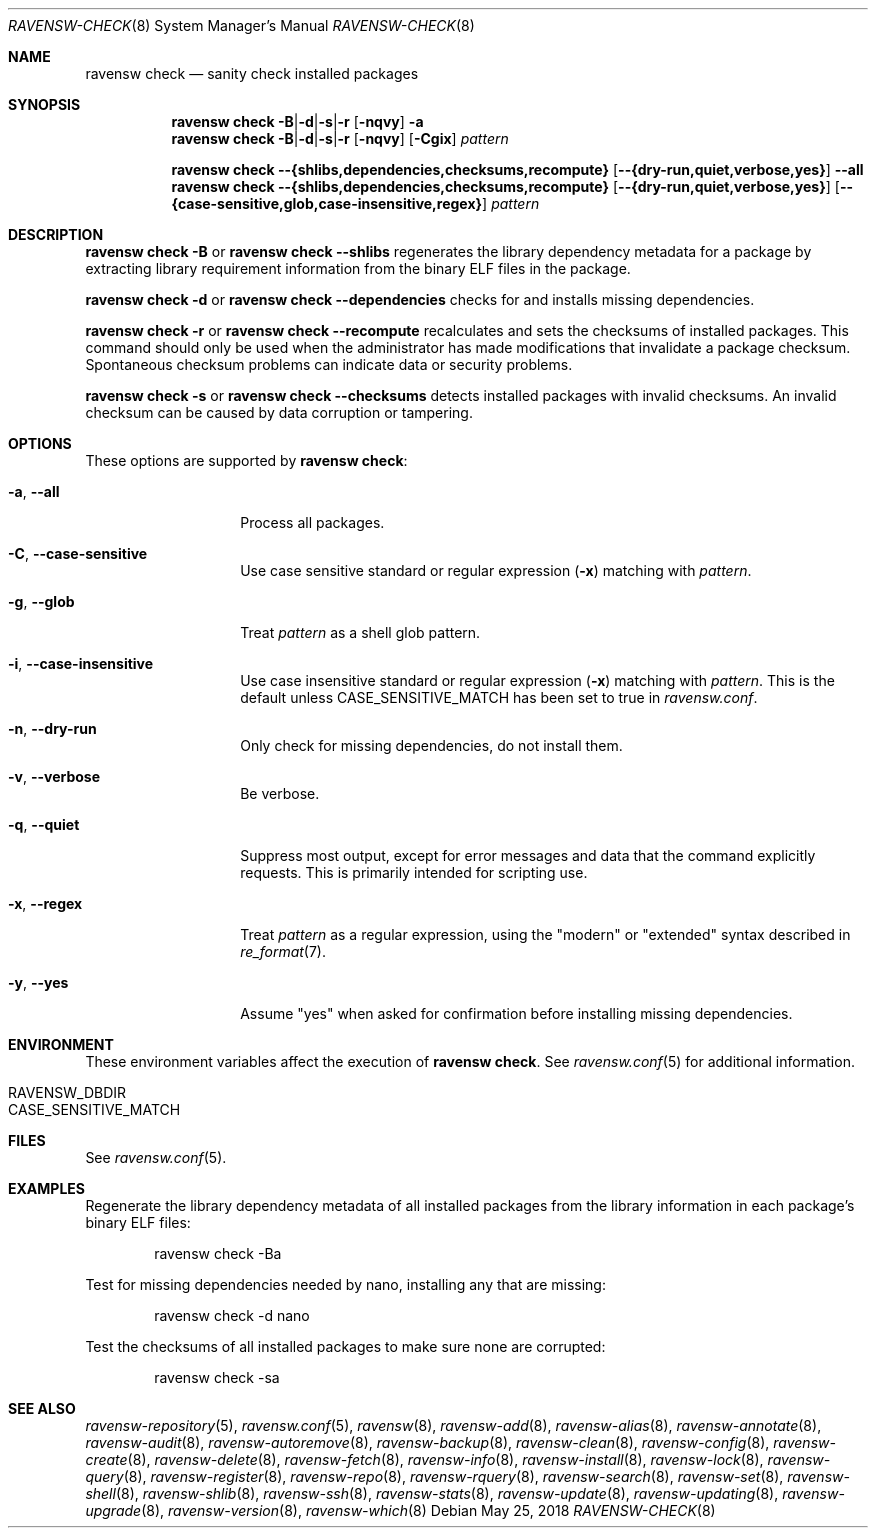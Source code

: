 .\"
.\" FreeBSD pkg - a next generation package for the installation and maintenance
.\" of non-core utilities.
.\"
.\" Redistribution and use in source and binary forms, with or without
.\" modification, are permitted provided that the following conditions
.\" are met:
.\" 1. Redistributions of source code must retain the above copyright
.\"    notice, this list of conditions and the following disclaimer.
.\" 2. Redistributions in binary form must reproduce the above copyright
.\"    notice, this list of conditions and the following disclaimer in the
.\"    documentation and/or other materials provided with the distribution.
.\"
.\"
.\"     @(#)pkg.8
.\"
.Dd May 25, 2018
.Dt RAVENSW-CHECK 8
.Os
.Sh NAME
.Nm "ravensw check"
.Nd sanity check installed packages
.Sh SYNOPSIS
.Nm
.Sm off
.Fl B | Fl d | Fl s | Fl r
.Sm on
.Op Fl nqvy
.Fl a
.Nm
.Sm off
.Fl B | Fl d | Fl s | Fl r
.Sm on
.Op Fl nqvy
.Op Fl Cgix
.Ar pattern
.Pp
.Nm
.Fl -{shlibs,dependencies,checksums,recompute}
.Op Fl -{dry-run,quiet,verbose,yes}
.Fl -all
.Nm
.Fl -{shlibs,dependencies,checksums,recompute}
.Op Fl -{dry-run,quiet,verbose,yes}
.Op Fl -{case-sensitive,glob,case-insensitive,regex}
.Ar pattern
.Sh DESCRIPTION
.Nm
.Fl B
or
.Nm
.Fl -shlibs
regenerates the library dependency metadata for a package by extracting
library requirement information from the binary ELF files in the package.
.Pp
.Nm
.Fl d
or
.Nm
.Fl -dependencies
checks for and installs missing dependencies.
.Pp
.Nm
.Fl r
or
.Nm
.Fl -recompute
recalculates and sets the checksums of installed packages.
This command should only be used when the administrator has
made modifications that invalidate a package checksum.
Spontaneous checksum problems can indicate data or security problems.
.Pp
.Nm
.Fl s
or
.Nm
.Fl -checksums
detects installed packages with invalid checksums.
An invalid checksum can be caused by data corruption or tampering.
.Sh OPTIONS
These options are supported by
.Nm :
.Bl -tag -width dependencies
.It Fl a , Fl -all
Process all packages.
.It Fl C , Fl -case-sensitive
Use case sensitive standard or regular expression
.Fl ( x )
matching with
.Ar pattern .
.It Fl g , Fl -glob
Treat
.Ar pattern
as a shell glob pattern.
.It Fl i , Fl -case-insensitive
Use case insensitive standard or regular expression
.Fl ( x )
matching with
.Ar pattern .
This is the default unless
.Ev CASE_SENSITIVE_MATCH
has been set to true in
.Pa ravensw.conf .
.It Fl n , Fl -dry-run
Only check for missing dependencies, do not install them.
.It Fl v , Fl -verbose
Be verbose.
.It Fl q , Fl -quiet
Suppress most output, except for error messages and data that the
command explicitly requests.
This is primarily intended for scripting use.
.It Fl x , Fl -regex
Treat
.Ar pattern
as a regular expression, using the "modern" or "extended" syntax
described in
.Xr re_format 7 .
.It Fl y , Fl -yes
Assume "yes" when asked for confirmation before installing missing
dependencies.
.El
.Sh ENVIRONMENT
These environment variables affect the execution of
.Nm .
See
.Xr ravensw.conf 5
for additional information.
.Bl -tag -width ".Ev NO_DESCRIPTIONS"
.It Ev RAVENSW_DBDIR
.It Ev CASE_SENSITIVE_MATCH
.El
.Sh FILES
See
.Xr ravensw.conf 5 .
.Sh EXAMPLES
Regenerate the library dependency metadata of all installed packages
from the library information in each package's binary ELF files:
.Bd -literal -offset indent
ravensw check -Ba
.Ed
.Pp
Test for missing dependencies needed by nano, installing any that are
missing:
.Bd -literal -offset indent
ravensw check -d nano
.Ed
.Pp
Test the checksums of all installed packages to make sure none are
corrupted:
.Bd -literal -offset indent
ravensw check -sa
.Ed
.Sh SEE ALSO
.Xr ravensw-repository 5 ,
.Xr ravensw.conf 5 ,
.Xr ravensw 8 ,
.Xr ravensw-add 8 ,
.Xr ravensw-alias 8 ,
.Xr ravensw-annotate 8 ,
.Xr ravensw-audit 8 ,
.Xr ravensw-autoremove 8 ,
.Xr ravensw-backup 8 ,
.Xr ravensw-clean 8 ,
.Xr ravensw-config 8 ,
.Xr ravensw-create 8 ,
.Xr ravensw-delete 8 ,
.Xr ravensw-fetch 8 ,
.Xr ravensw-info 8 ,
.Xr ravensw-install 8 ,
.Xr ravensw-lock 8 ,
.Xr ravensw-query 8 ,
.Xr ravensw-register 8 ,
.Xr ravensw-repo 8 ,
.Xr ravensw-rquery 8 ,
.Xr ravensw-search 8 ,
.Xr ravensw-set 8 ,
.Xr ravensw-shell 8 ,
.Xr ravensw-shlib 8 ,
.Xr ravensw-ssh 8 ,
.Xr ravensw-stats 8 ,
.Xr ravensw-update 8 ,
.Xr ravensw-updating 8 ,
.Xr ravensw-upgrade 8 ,
.Xr ravensw-version 8 ,
.Xr ravensw-which 8
